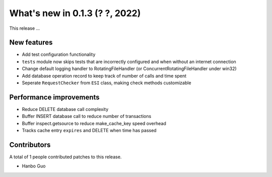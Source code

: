 What's new in 0.1.3 (? ?, 2022)
==================================

This release ...


New features
------------
* Add test configuration functionality
* ``tests`` module now skips tests that are incorrectly configured and when without an internet connection
* Change default logging handler to RotatingFileHandler (or ConcurrentRotatingFileHandler under win32)
* Add database operation record to keep track of number of calls and time spent
* Seperate ``RequestChecker`` from ``ESI`` class, making check methods customizable

Performance improvements
------------------------
* Reduce DELETE database call complexity
* Buffer INSERT database call to reduce number of transactions
* Buffer inspect.getsource to reduce make_cache_key speed overhead
* Tracks cache entry ``expires`` and DELETE when time has passed


Contributors
------------
A total of 1 people contributed patches to this release.

* Hanbo Guo
